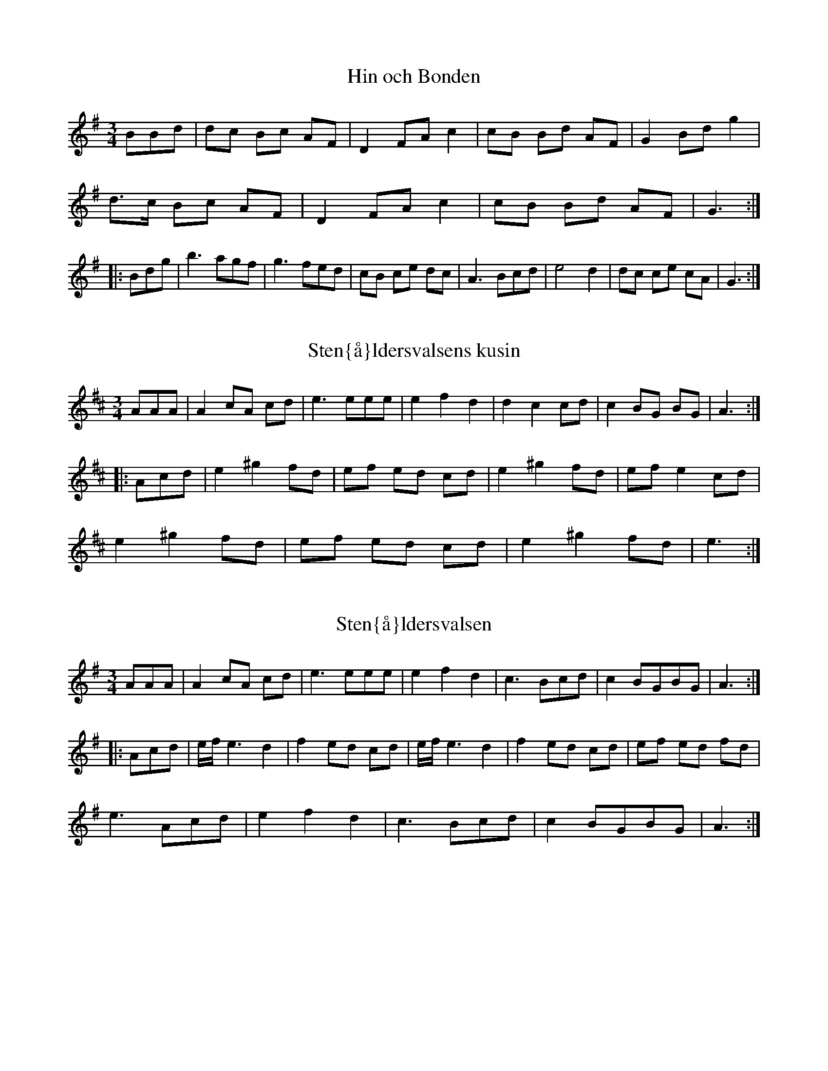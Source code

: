 This file contains 36 waltzes (#1 - #36).
You can find more abc tune files at http://www.norbeck.nu/abc/

Last updated 19 August 2016.

(c) Copyright 2002-2016 Henrik Norbeck. This file:
- May be distributed with restrictions below.
- May not be used for commercial purposes (such as printing a tune book to sell).
- This file (or parts of it) may not be made available on a web page for
  download without permission from me.
- This copyright notice must be kept, except when e-mailing individual tunes.
- May be printed on paper for personal use.
- Questions? E-mail: henrik@norbeck.nu

M:3/4
L:1/8
R:vals
Z:id:hn-%R-%X

X:1
T:Hin och Bonden
R:vals
H:efter Lars Vilhelm Johansson, Lima
A:Lima, Dalarna
D:Perjos Lars Halvarsson och Mattias Helje
Z:id:hn-vals-1
M:3/4
L:1/8
K:G
BBd | dc Bc AF | D2 FA c2 | cB Bd AF | G2 Bd g2 |
d>c Bc AF | D2 FA c2 | cB Bd AF | G3 :|
|: Bdg | b3 agf | g3 fed | cB ce dc | A3 Bcd | e4 d2 | dc ce cA | G3 :|

X:2
T:Sten{\aa}ldersvalsens kusin
R:vals
Z:id:hn-vals-2
M:3/4
L:1/8
K:Amix
AAA | A2 cA cd | e3 eee | e2 f2 d2 | d2 c2 cd | c2 BG BG | A3:|
|:Acd | e2 ^g2 fd | ef ed cd | e2 ^g2 fd | ef e2 cd |
e2 ^g2 fd | ef ed cd | e2 ^g2 fd | e3:|

X:3
T:Sten{\aa}ldersvalsen
R:vals
Z:id:hn-vals-3
M:3/4
L:1/8
K:Ador
AAA | A2 cA cd | e3 eee | e2 f2 d2 | c3 Bcd | c2 BGBG | A3 :|
|: Acd | e/f/ e3 d2 | f2 ed cd | e/f/ e3 d2 | f2 ed cd | ef ed fd |
e3 Acd | e2 f2 d2 | c3 Bcd | c2 BGBG | A3 :|

X:4
T:Vals efter Abraham Hagholm
R:vals
H:\"aven efter Karl August Lindblom
A:\"Osterg\"otland
Z:id:hn-vals-4
M:3/4
L:1/8
K:Gm
dc | d2 Ac BA | B2 GB AG | A2 A2 A2 | d3 edc |
d2 Ac BA | B2 GB AG | F2 AF AF | G2 z2 :|
|:d2 | gf ga bg | d3 dcB | B2 A2 A2 | c3 cBA |
B2 A2 A2 | A2 G2 G2 | G2 G2 ^F2 | G2 z2 :|

X:5
T:Klarinettvals
R:vals
H:efter Karl Bj\"orklund, Bj\"orkek\"arr
A:V\"asterg\"otland
Z:id:hn-vals-5
M:3/4
L:1/8
K:F
c2 cA F2 | d2 dc BA | GF EC EG | FE FG AB | 
c2 cA F2 | d2 dc BA | GF EC EG | F6 :|
|: B2 GB GB | BA FC FA | GF EC DE | FE FG AB |
cB GB GB | BA FC FA | GF EC DE | F6 :|
|: E2 GE C2 | CF AG F2 | EF GA BG | GF FA F2 |
E2 GE C2 | CF AG F2 | EF GA BG | F6 :|
|: C2 FA FA | Ac BA B2 | CD EF GA | BA GA F2 |
F2 AF A2 | cB dc BA | GE CE GE | F6 :|

X:6
T:Segloravalsen
R:vals
H:efter Johan Hergo Andersson, Seglora, f 1862
A:V\"asterg\"otland
Z:id:hn-vals-6
M:3/4
L:1/8
K:A
e>e e2 e2 | c>d cB A2 | A2 d2 d2 | cd e^g a2 | e2 c2 A2 | B2 BA Bc |
dc B2 =G2 | A6 :||: a2 a2 b2 | a>b a^g e2 | =ga gf df | e3 dce |
a=g e2 c2 | e2 c2 c2 | dc B2 =G2 | A6 :|

X:7
T:Sista Pinnen
R:vals
H:efter Karl Styfberg, Vendel
A:Uppland
Z:id:hn-vals-7
M:3/4
L:1/8
K:C
CE EG Gc | c2 ec eg | gf f2 a2 | d3 edc | TB4 G2 | TB4 A2 | A2 G2 F2 |
E/F/E/D/ EG C2 | CE EG Gc | c2 ec eg | gf f2 A2 | d4 c2 | B3 A G2 |
e4 d2 | Tc3 Bcd |[1 c6 :|[2 c4 |: e2 | eg ec eg | e2 ge cG | g2 fe fa |
d2 dg Bd | G3 Bdg | b3 aag | gg' g'e' e'c' | c'g ge ec | cg ec eg |
c2 ge cG | g2 fe fa | d2 dg Bd | G3 Bdg | b4 a2 | ga gf dB | c4 :|
|: F2 | E2 GE Gc | F2 AF Ac | E2 G2 c2 | e2 ee e2 | e2 B2 B2 | d2 dd d2 |
E2 G2 c2 | e2 ee e2 | E2 GE GE | F2 AF Ac | E2 G2 c2 | eg gg g2 |
G2 Bd ga | b4 a2 | ga gf dB | c4 :|

X:8
T:Vals efter J Bruun
R:vals
A:Sk{\aa}ne
Z:id:hn-vals-8
M:3/4
L:1/8
K:Em
d2 dB cA | B2 BG EF | G2 G2 A2 | Bc Bc B2 | d2 dB cA | B2 BG EF |
G2 GA FG | E4 z2 :||: F2 FG AF | G2 FE ^DE | F2 FG AF | G2 FE =D2 |
d2 dB cA | B2 BG EF | G2 GA FG | E4 z2 :|

X:9
T:J\"onsagubbens vals
R:vals
H:efter "J\"onsagubben", Olof Jonsson, Undersvik
A:H\"alsingland
Z:id:hn-vals-9
M:3/4
L:1/8
K:F
c2 | c2 F2 A2 | c4 cd | B2 BA Bc | A2 c2 f2 | a2 c2 f2 | a4 a2 | ag gb eg |
f4 :||: c2 | c2 aa aa | a2 f2 d2 | c2 bb bb | b2 g2 e2 | c2 aa aa | a2 f2 d2 |
cd ef ge | f4 :||: f2 | a3 g=bg | a4 f2 | e^c A2 ce | d^c de fg | a3 g=bg |
a4 f2 | e^c A2 ce | d4:|

X:10
T:Var det, var det du?
R:vals
A:H\"alsingland
Z:id:hn-vals-10
M:3/4
L:1/8
K:Am
A3^G AB | c3 BA^G | A2 B2 ^GB | A4 c2 | e3^d e^f | g3 ^fe^d | e2 ^f2 ^df | e6 :|
|: c3 dcB | c2 e2 g^f | d3 ed^c | d2 ^f2 ag | e3 dcB | c3 BA^G | A2 B2 ^GB | A6:|
P:variationer del 1
|: ABA^GAB | cdcBA^G | A2B2^GB | A4c2 | e^fe^de^f | gag^fe^d | e2 ^f2 ^df | e6 :|

X:11
T:Vallpigan
R:vals
A:G\"astrikland
Z:id:hn-vals-11
M:3/4
L:1/8
K:Ador
Ac | e2 ef df | e2 ec Ac | BA ^GA Bc | A^G AB cd |
e2 ef df | e2 ec Ac | Be ^de B^G | A4 :|
|: Ac | e>f e^d ef | g2 b2 g2 | fe ^de fg | B^d fa gf | e^d eb f^d | e4 c2 |
BA ^GA Bc | E^G Bd cB | A^G Ae B^G | A4 :|
|: AB | c4 Ac | B4 ^G2 | E^F ^GA Bc | d4 Bd |
c4 Ac | B4 ^G2 | E^F ^GA Bc | A4 :|

X:12
T:Vals efter Simons Per
R:vals
H:efter Simons Per, Transtrand, Dalarna
H:\"aven efter Omas Ludvig
A:Transtrand, Dalarna
Z:id:hn-vals-12
M:3/4
L:1/8
K:Dm
eg|f3 f e2|d2 ^c2 d2|^cd e2 d2|^cd ef ge|
f3 f e2|d2 ^c2 d2|^ce a2 c2|d4:|
|:A2|A2 ff ff|f2 e2 d2|d2 ga gf|e2 f2 g2|
ab ag f2|eg fe d2|df eA ^ce|d4:|

X:13
T:Lar H\"okpers' Vals
R:vals
C:Lars H\"okpers
A:Dalarna
Z:id:hn-vals-13
M:3/4
L:1/8
K:Dm
A2|d3 efa|g3 {ag}fed|{^cd}c2 A3 G|F4 D2|F2 DF AG|E4 c2|=B2 GA Bd|A4 A2|
d3 efa|g3 {ag}fed|{^cd}c2 A3 G|F4 E2|D2 ^CD EF|A2 G3 E|F2 EF E^C|D4:|
|:A2|AF FD FA|AF FD FA|A2 G2 F2|E4 G2|GE E^C EG|GE E^C EG|G2 A3 G|F4 A2|
AF FD FA|AF FD FA|A2 d3 c|B4 B2|(3BAB c2 B2|A3 G F2|GF (3EFE D^C|D4:|

X:14
T:Vals
R:vals
Z:id:hn-vals-14
M:3/4
L:1/8
K:Gdor
D2|G2 BG Bd|dc AB G2|BA FA cB|G2 B2 d2|
d2 fd fa|ag ef d2|Pfe ce g^f|1 d4:|2 d3||
K:G
|:edc|B2 d2 g2|b3 a g2|Pgf e2 d2|Pg3 f e2|
A2 B2 c2|e3 dcB|dc Bc AF|G3:|z||

X:15
T:Vals
R:vals
Z:id:hn-vals-15
M:3/4
L:1/8
K:Gdor
D2|G2 G^F GA|B2 BA Bc|d2 dc de|f2 Pfe gf|d2 dc Ac|PB2 A2 G2|^FG A2 F2|D4 D2|
G2 G^F GA|B2 BA Bc|d2 dc de|f2 Pfe gf|d2 dc Ac|PB2 A2 G2|^FG A2 F2|G4:|
|:z2|d2 c2 B2|A3 A ^FA|c2 B2 A2|G3 G DG|B2 A2 ^F2|D2 A2 ^F2|G2 d2 ^c2|Pd4 z2|
d2 c2 B2|A3 A ^FA|c2 B2 A2|G3 G DG|B2 A2 ^F2|D2 A2 ^F2|G3 A G^F|G4:|

X:16
T:Vals
R:vals
Z:id:hn-vals-16
M:3/4
L:1/8
K:Gdor
DG^F|D2 D^F AF|G3 ABA|D^F FG AF|G3:|
|:DGB|Bd dc ce|c3 ABA|1 ^FG AG F2|D3:|2 DG BA ^F2|G3||

X:17
T:Vals efter R\"odmudden
R:vals
H:efter R\"odmudden, N\"ossemark
A:Dalsland
Z:id:hn-vals-17
M:3/4
L:1/8
K:Am
(fe)d|B2 c2 (cA)|^G2 A2 B2|(AE) (AB) (cA)|B3 (fe)d|
B2 c2 (cA)|^G2 A2 B2|c2 (ed) (Bc)|A3:|
|:z(^cd)|e2 g2 (^fa)|e3 z (^cd)|(eQ=f) (ed) (B=c)|(A^G) A2 (^cd)|
e2 g2 {^fg}(fd)|e3 z (^cd)|(eQ=f) (ed) (B=c)|A3:|

X:18
T:Vals efter Denis Emanuelsson
R:vals
H:efter Denis Emanuelsson, N\"ossemark
A:Dalsland
Z:id:hn-vals-18
M:3/4
L:1/8
K:Ddor
AB|A2 GB AG|FE D^C D2|f2 eg fe|d2 ^ce A2|
ag2b a2|a2 ge f2|(3fgf ed ^ce|d4:|
|:ed|^ce ac ea|^ce ac ea|a^g ba ga|f3 fed|
^ce ac ea|^ce ac ea|a^g ba ga|f3 fe^c|
AB ^cd e^f|e4 d^f|e3 ^fed|^cd e^f ^g2|a4 ^g2|
e2 ^g^f df|e2 d2 B2|=c2 ed Bc|A4 g2|^f2 ag ef|d4:|

X:19
T:Vals
R:vals
H:fr{\aa}n Transtrand?
A:Dalarna
Z:id:hn-vals-19
M:3/4
L:1/8
K:Ddor
a2|Pa^g b^g a2|ef ge f2|ed dg g2|ga fe fg|
Pa^g b^g a2|ef ge f2|ed a2 ^ce|1 d4:|2 d3||
|:efa|e3 d^cd|A3 BA^G|AB ^cd ef|d^c de fa|
e3 d^cd|A3 BA^G|AB ^cd ef|1 d3:|2 d4||

X:20
T:Werkm\"astarvalsen
R:vals
A:R\"attvik, Dalarna
Z:id:hn-vals-20
M:3/4
L:1/8
K:Am
ef ed ^cd|ef ed ^cd|e2 a2 b2|g4 e2|f3 e d2|f2 a2 ^g2|e6-|e6:|
|:a2 g2 ^f2|d3 e f2|(3fgf e2 d2|c3 B A2|e2 d2 c2|
E2 ^G2 B2|(3BcB AB cB|1 A2 c2 e2:|2 A4 e2||

X:21
T:Vals efter R\"ost Pe
R:vals
A:J\"amtland
Z:id:hn-vals-135
M:3/4
K:G
B2c2|d3 d d2|d2 c2 B2|g6|d6|e3 e e2|e2 f2 g2|d3 c BA|G2 F2 G2|
A3 A A2|A2 B2 c2|e6|d6|c2 cB A2|B2 BA G2|FA d2 F2|G6:|
|:A2 FA c2|B2 GB d2|e2 ^ce g2|f2 df a2|a2 ef g2|f2 e^c fa|ag e^c ec|d6:|

X:22
T:Vals
R:vals
Z:id:hn-vals-22
M:3/4
K:Ddor
Ad^c|A2 A^c ec|d2 de fe|^c2 cd ec|d3 Ad^c|
A2 A^c ec|d2 de fe|^c2 cd ec|d3:|
|:Adf|a2 ag gb|g2 ge fe|d2 fe ^c2|A3 Adf|
a2 ag gb|g2 ge fe|d2 fe ^c2|d3:|

X:23
T:Vals
R:vals
Z:id:hn-vals-23
M:3/4
L:1/8
K:Amix
c>c c2 c2 | d2 d2 d2 | c2 BA GB | A>A ce a2 |
c>c c2 c2 | d2 d2 d2 | c2 BA GB | A6 :|
|: e>f ed cB | c2 A4 | e>f ed cB | cB A4 | e>f ed cB | c2 g3 f |
e>f ed cB | A2 a4 | e>f ed cB | c2 BA GB | A6 :|

X:24
T:Vals efter Spaken
R:vals
A:S\"arna, Dalarna
Z:id:hn-vals-24
M:3/4
L:1/8
K:A
a2 gf ed | c2 Ac e2 | B2 =GB d2 | c2 Ac e2 |
ea gf ed | c2 Ac e2 | B2 =GB dc | A6 :|
|: B2 =GB d2 | c2 Ac e2 | B2 =GB d2 | c2 Ac e2 | 
f2 df a^g | e4 e2 | f2 d2 d2 | =c4 A2 | B2 =G2 G2 |
A2 Bc de | f2 d2 d2 | =c4 A2 | B2 =G2 G2 | A6 :|

X:25
T:Vals
R:vals
Z:id:hn-vals-25
M:3/4
L:1/8
K:D
A2 |: d2 AF Ad | c2 AE Ac | d2 B2 G2 | A3 DEF | G2 g2 f2 | e4 d2 | c2 BA Bc |
A3 ABc | d2 AF Ad | c2 AE Ac | d2 B2 G2 | A3 DEF | G2 GF E2 | FA fe d2 |
cd e2 c2 |1 d4 A2 :|2 d3 Adc |: B2 BF Bc | d3 c B2 | A2 E2 FG | F6 | f3 g f2 |
e3 d c2 | d3 c B2 | c3 Adc | B2 BF Bc | d3 c B2 | e2 ed ef | g4 a2 | f3 e d2 |
ce a2 c2 |1 d6- | d3 Adc :|2 d6- | d4 ||

X:26
T:Vals efter Pelle Fors
R:vals
B:SvL \"Ogl 352
Z:id:hn-vals-26
M:3/4
L:1/8
K:G
d4 Bd | G4 e2 | d4 (3BcB | A4 ([A2D2] | [A2D2]) ff f2 | A2 ff f2 |
g4 a2 | b4 z2 | d4 Bd | G4 e2 | d4 (3BcB | A4 ([A2D2] | [A2D2]) ff f2 |
A2 ff f2 | A2 gg gg |1 g4 z2 :|2 g4 |: d'2 | d'2 c'2 c'2 | e4 ec' |
c'2 b2 b2 | d6 | b2 a2 a2 | d2 d2 f2 | g4 a2 | b4 d'2 | d'2 c'2 c'2 |
e4 ec' | c'2 b2 b2 | d6 | b2 a2 a2 | d2 d2 f2 | g4 g2 | g4 :|

X:27
T:Vals efter Pelle Fors
R:vals
A:\"Osterg\"otland
Z:id:hn-vals-27
M:3/4
K:C
G2 | c3 B ce | g4 (3g^fg | ag ec cB | d3 B GA | Bc de fg | 
a2 a2 g^f | g z Bd c2 | c2 z2 :||: z2 | (3g^fg ag ec | cB d3 B |
GA Bc de | fa g^f g2 | (3g^fg ag ec | cB d3 B | GA Bc dB | c2 c2 :|

X:28
T:Pellikvalsen
R:vals
H:efter Lejsme Per Larsson
A:Malung, Dalarna
Z:id:hn-vals-28
M:3/4
K:A
E2 | E2 AA A2 | Ac ea af | fd dd dd | d2 fa fd | dc cc c2 |
Ac ea ed | B2 df ec | cA ce dB | EG Bd BG | A4 :|
|: E2 | E2 cB Ac | cB dc BA | G2 BE GB | A2 fe cA |
E2 cB Ac | cB dc BA | G2 BE GB |1  A4 :|2 A3 Bcd ||
|: e2 ae ce | d2 fe dB | G2 BE GB | EG AB cd |
ce ae ce | d2 fe dB | G2 BE GB |1 A3 Bcd :|2 A4 ||

X:29
T:Vals fr{\aa}n Transtrand
R:vals
H:efter Omas Ludvig
A:Transtrand, Dalarna
Z:id:hn-vals-29
M:3/4
K:D
FA dF Ad | fd dA FA | GF Ec Ec | cd AG F2 |
FA dF Ad | fd dA FA | GF Ec Ec | d6 :|
|: GF EG BG | FD FA d2 | cB Ac e2 | ed df A2 |
GF EG BG | FD FA d2 | cB Ac ec | d6 :|
|: f4 eg | fd Ad cB | A4 GA/G/ | F4 gb | a4 ga/g/ |
fA Bc de | f4 f2 | dc ed cB | A4 {GA}G2 | F4 ef |
ga gf ec | A2 ^GA fe | d2 dc de | d6 :|

X:30
T:Silkesvalsen
R:vals
H:efter Lars Orre
H:egentligen Gm
A:\"Alvdalen, Dalarna
Z:id:hn-vals-30
M:3/4
K:Gm
G2 | G2 B2 d2 | g4 g2 | fg fe dc | B4 BA |
G^F GA Bc | df dB G2 | B2 AB/A/ G^F | G4 :|
|: d2 | d2 dB df | d2 BB B2 | A2 Ac ec | c2 AF AF |
G2 GA Bc | df dB G2 | B2 AB/A/ G^F | G4 :|
P:variant
|: G2 | G2 B2 d2 | g4 g2 | fg fe dc | B4 BA |
G^F GA Bc | d2 dB G2 | Bc/B/ A^F A^F | G4 :|
|: A2 | B2 Bd fd | d2 BG BG | A2 Ac ^ec | c2 A^F A^F |
G2 GA Bc | df dB G2 | Bc/B/ A^F A^F | G4 :|

X:31
T:Vals efter Byss-Calle
R:vals
A:Uppland
B:57 l{\aa}tar efter Byss-Calle nr 18
Z:id:hn-vals-30
M:3/4
L:1/8
K:Am
E2 | A2 c2 e2 | {e}a4 eg | f2{gf} e2 d2 | c3 d cB |
A2 c2 e2 | g4 fe | d2 B2 c2{dc} | A4 :|
B2 |: cG ce ge | ec cc c2 | BG Bd fd | BG GG G2 |
AG Ac ec | c2 Ac BA | GA Bc dB |1 c4 g2 :|2 c4 ||

X:32
T:Var det du eller var det ja?
R:vals
A:\"Oland
Z:id:hn-vals-32
M:3/4
L:1/8
K:Ador
AB | c2 cd Bc | A3 B cd | e2 g2 f2 | e4 :|
w:Var det du el-ler var det jag, som gick i val-sen s{\aa} bra?
|: e2 | e2 c2 cc | c2 e2 g2 | f2 d2 dd |
w:Vi sup-er och vi rum-lar, vi dan-sar och vi
d2 f2 g2 | e3 d cB | A2 c2 cc | B2 G2 G2 | A4 :|
w:tum-lar och kom* sk\"o-na flic-ka g{\aa} i val-sen med mej!

X:33
T:Kn\"appvalsen efter Pelle Fors
R:vals
A:\"Osterg\"otland
B:SvL \"Ogl 342 efter Carl August M{\aa}nsson
Z:id:hn-vals-33
M:3/4
L:1/8
K:A
A,2 "+"cz "+"Az | "+"[AE]z "+"cz "+"Az | "arco"Bc BA Bc | dc AG EC |
A,2 "+"cz "+"Az | "+"[AE]z "+"cz "+"Az | "arco"Bc BA Bc |
[1 [A3A3] DCB, :|2 [A4A4] z2 |: CE AE CE | DF AF DF | CE AE CE |
B,E AE B,E | CE AE CE | DF AF DF | CE AE B,E |1 A,4 z2 :|
[2 A,4 cd |: e3 c de | fe de c2 | ef ed B2 | (3ded c2 A2 |
e3 c de | fe de c2 | ef ed Bc |1 [A4A4] cd :|2 [A4A4] z2 ||

X:34
T:Vals efter Gustaf Elfstr\"om
R:vals
H:efter fl\"ojtisten Gustaf Elfstr\"om (1844-1927), J\"at
A:Sm{\aa}land
B:Sm{\aa}l\"andsk musiktradition II:98
Z:id:hn-vals-34
M:3/4
L:1/8
K:D
A2 f2 d2 | d3 c A2 | c2 B2 G2 | B2 A^G A2 | 
A2 f2 d2 | d3 c A2 | c2 B2 ^G2 | A4 AA :| 
|: A2 c2 d2 | e3 d cB | A2 d2 f2 | a3 f d2 | e2 ec A2 |
e2 ec A2 |1 c2 B2 ^G2 | A4 AA :|2 f2 {gf}e2 c2 | d4 z2 ||

X:35
T:Vals efter Petter Olas Anna
R:vals
H:efter Petter Olas Anna, J\"at. F\"orsta reprisen \"aven i Am.
A:Sm{\aa}land
B:Sm{\aa}l\"andsk musiktradition II:99
Z:id:hn-vals-35
M:3/4
L:1/8
K:A
a2 g2 a2 | e4 c2 | ed BG BG | A2 c2 e2 | a2 g2 a2 | e4 c2 |
ed BG BG | A4 z2 :||: A2 =c2 c2 | d=c BA G2 | G2 B2 d2 |
d=c Bc A2 | A2 =c2 c2 | d=c BA G2 | GB d=c Bc | A4 z2 :|

X:36
T:Vals efter G{\aa}s Anders
R:vals
H:Played ABABCBCB
A:Uppland
Z:id:hn-vals-36
M:3/4
L:1/8
K:A
E2 AA A2 | BA GF E2 | E2 cc c2 | c2 Bc A2 |
A2 ff f2 | f2 df af | fe ce ae |1 c4 A2 :|2 c4 B2 ||
|: Ad fd fd | AF Ad fd | Ac ec ec | AE Ac ec |
c2 BB B2 | Bc de fg |1 a3 e ce | ae c2 A2 :|2 ae ce dB | A4 E2 ||
|: e3 f ec | A4 f2 | e3 a ec | A4 a2 |
ac' c'2 c'2 | e4 e2 | ae ce ae | c4 f2 :|
|: Ad fd fd | AF Ad fd | Ac ec ec | AE Ac ec |
c2 BB B2 | Bc de fg |1 a3 e ce | ae c2 A2 :|2 ae ce dB | A4 f2 ||

